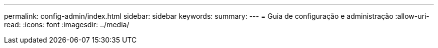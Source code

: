 ---
permalink: config-admin/index.html 
sidebar: sidebar 
keywords:  
summary:  
---
= Guia de configuração e administração
:allow-uri-read: 
:icons: font
:imagesdir: ../media/


